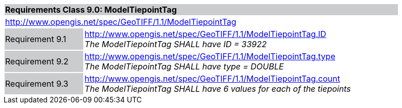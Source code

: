 [cols="1,4",width="90%"]
|===
2+|*Requirements Class 9.0: ModelTiepointTag* {set:cellbgcolor:#CACCCE}
2+|http://www.opengis.net/spec/GeoTIFF/1.1/ModelTiepointTag
{set:cellbgcolor:#FFFFFF}

|Requirement 9.1 {set:cellbgcolor:#CACCCE}
|http://www.opengis.net/spec/GeoTIFF/1.1/ModelTiepointTag.ID +
_The ModelTiepointTag SHALL have ID = 33922_
{set:cellbgcolor:#FFFFFF}

|Requirement 9.2 {set:cellbgcolor:#CACCCE}
|http://www.opengis.net/spec/GeoTIFF/1.1/ModelTiepointTag.type +
_The ModelTiepointTag SHALL have type = DOUBLE_
{set:cellbgcolor:#FFFFFF}

|Requirement 9.3 {set:cellbgcolor:#CACCCE}
|http://www.opengis.net/spec/GeoTIFF/1.1/ModelTiepointTag.count +
_The ModelTiepointTag SHALL have 6 values for each of the tiepoints_
{set:cellbgcolor:#FFFFFF}
|===
